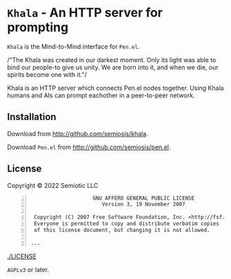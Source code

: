 * =Khala= - An HTTP server for prompting

=Khala= is the Mind-to-Mind interface for =Pen.el=.

/"The Khala was created in our darkest moment. Only its light was able to bind
our people-to give us unity. We are born into it, and when we die, our spirits
become one with it."/

Khala is an HTTP server which connects Pen.el nodes together.
Using Khala humans and AIs can prompt eachother in a peer-to-peer network.

** Installation
Download from http://github.com/semiosis/khala.

Download =Pen.el= from http://github.com/semiosis/pen.el.

** License
Copyright © 2022 Semiotic LLC

#+BEGIN_SRC text -n :async :results verbatim code
                      GNU AFFERO GENERAL PUBLIC LICENSE
                         Version 3, 19 November 2007
  
   Copyright (C) 2007 Free Software Foundation, Inc. <http://fsf.org/>
   Everyone is permitted to copy and distribute verbatim copies
   of this license document, but changing it is not allowed.
  
  ...
#+END_SRC

[[./LICENSE]]

=AGPLv3= or later.